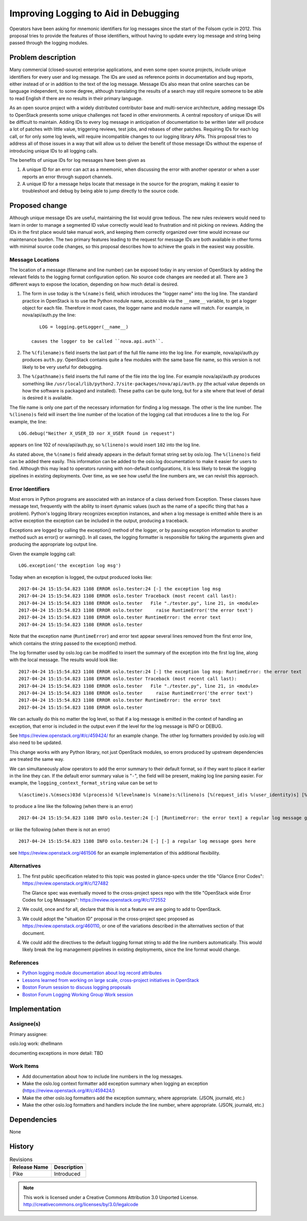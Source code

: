 =======================================
 Improving Logging to Aid in Debugging
=======================================

Operators have been asking for mnemonic identifiers for log messages
since the start of the Folsom cycle in 2012. This proposal tries to
provide the features of those identifiers, without having to update
every log message and string being passed through the logging modules.

Problem description
===================

Many commercial (closed-source) enterprise applications, and even some
open source projects, include unique identifiers for every user and
log message. The IDs are used as reference points in documentation and
bug reports, either instead of or in addition to the text of the log
message. Message IDs also mean that online searches can be language
independent, to some degree, although translating the results of a
search may still require someone to be able to read English if there
are no results in their primary language.

As an open source project with a widely distributed contributor base
and multi-service architecture, adding message IDs to OpenStack
presents some unique challenges not faced in other environments.  A
central repository of unique IDs will be difficult to maintain.
Adding IDs to every log message in anticipation of documentation to be
written later will produce a lot of patches with little value,
triggering reviews, test jobs, and rebases of other patches.
Requiring IDs for each log call, or for only some log levels, will
require incompatible changes to our logging library APIs.  This
proposal tries to address all of those issues in a way that will allow
us to deliver the benefit of those message IDs without the expense of
introducing unique IDs to all logging calls.

The benefits of unique IDs for log messages have been given as

1. A unique ID for an error can act as a mnemonic, when discussing the
   error with another operator or when a user reports an error through
   support channels.

2. A unique ID for a message helps locate that message in the source
   for the program, making it easier to troubleshoot and debug by
   being able to jump directly to the source code.

Proposed change
===============

Although unique message IDs are useful, maintaining the list would
grow tedious. The new rules reviewers would need to learn in order to
manage a segmented ID value correctly would lead to frustration and
nit picking on reviews. Adding the IDs in the first place would take
manual work, and keeping them correctly organized over time would
increase our maintenance burden. The two primary features leading to
the request for message IDs are both available in other forms with
minimal source code changes, so this proposal describes how to achieve
the goals in the easiest way possible.

Message Locations
-----------------

The location of a message (filename and line number) can be exposed
today in any version of OpenStack by adding the relevant fields to the
logging format configuration option. No source code changes are needed
at all. There are 3 different ways to expose the location, depending
on how much detail is desired.

1. The form in use today is the ``%(name)s`` field, which introduces
   the "logger name" into the log line. The standard practice in
   OpenStack is to use the Python module name, accessible via the
   ``__name__`` variable, to get a logger object for each
   file. Therefore in most cases, the logger name and module name will
   match. For example, in nova/api/auth.py the line::

       LOG = logging.getLogger(__name__)

    causes the logger to be called ``nova.api.auth``.

2. The ``%(filename)s`` field inserts the last part of the full file
   name into the log line. For example, nova/api/auth.py produces
   ``auth.py``.  OpenStack contains quite a few modules with the same
   base file name, so this version is not likely to be very useful for
   debugging.

3. The ``%(pathname)s`` field inserts the full name of the file into
   the log line. For example nova/api/auth.py produces something like
   ``/usr/local/lib/python2.7/site-packages/nova/api/auth.py`` (the
   actual value depends on how the software is packaged and
   installed).  These paths can be quite long, but for a site where
   that level of detail is desired it is available.

The file name is only one part of the necessary information for
finding a log message.  The other is the line number. The
``%(lineno)s`` field will insert the line number of the location of
the logging call that introduces a line to the log. For example, the
line::

    LOG.debug("Neither X_USER_ID nor X_USER found in request")

appears on line 102 of nova/api/auth.py, so ``%(lineno)s`` would
insert ``102`` into the log line.

As stated above, the ``%(name)s`` field already appears in the default
format string set by oslo.log. The ``%(lineno)s`` field can be added
there easily.  This information can be added to the oslo.log
documentation to make it easier for users to find. Although this may
lead to operators running with non-default configurations, it is less
likely to break the logging pipelines in existing deployments. Over
time, as we see how useful the line numbers are, we can revisit this
approach.

Error Identifiers
-----------------

Most errors in Python programs are associated with an instance of a
class derived from Exception. These classes have message text,
frequently with the ability to insert dynamic values (such as the name
of a specific thing that has a problem). Python's logging library
recognizes exception instances, and when a log message is emitted
while there is an active exception the exception can be included in
the output, producing a traceback.

Exceptions are logged by calling the exception() method of the logger,
or by passing exception information to another method such as error()
or warning(). In all cases, the logging formatter is responsible for
taking the arguments given and producing the appropriate log output
line.

Given the example logging call::

    LOG.exception('the exception log msg')

Today when an exception is logged, the output produced looks like:

::

    2017-04-24 15:15:54.823 1108 ERROR oslo.tester:24 [-] the exception log msg
    2017-04-24 15:15:54.823 1108 ERROR oslo.tester Traceback (most recent call last):
    2017-04-24 15:15:54.823 1108 ERROR oslo.tester   File "./tester.py", line 21, in <module>
    2017-04-24 15:15:54.823 1108 ERROR oslo.tester     raise RuntimeError('the error text')
    2017-04-24 15:15:54.823 1108 ERROR oslo.tester RuntimeError: the error text
    2017-04-24 15:15:54.823 1108 ERROR oslo.tester

Note that the exception name (``RuntimeError``) and error text appear
several lines removed from the first error line, which contains the
string passed to the exception() method.

The log formatter used by oslo.log can be modified to insert the
summary of the exception into the first log line, along with the local
message. The results would look like:

::

    2017-04-24 15:15:54.823 1108 ERROR oslo.tester:24 [-] the exception log msg: RuntimeError: the error text
    2017-04-24 15:15:54.823 1108 ERROR oslo.tester Traceback (most recent call last):
    2017-04-24 15:15:54.823 1108 ERROR oslo.tester   File "./tester.py", line 21, in <module>
    2017-04-24 15:15:54.823 1108 ERROR oslo.tester     raise RuntimeError('the error text')
    2017-04-24 15:15:54.823 1108 ERROR oslo.tester RuntimeError: the error text
    2017-04-24 15:15:54.823 1108 ERROR oslo.tester

We can actually do this no matter the log level, so that if a log
message is emitted in the context of handling an exception, that error
is included in the output even if the level for the log message is
INFO or DEBUG.

See https://review.openstack.org/#/c/459424/ for an example
change. The other log formatters provided by oslo.log will also need
to be updated.

This change works with any Python library, not just OpenStack modules,
so errors produced by upstream dependencies are treated the same way.

We can simultaneously allow operators to add the error summary to
their default format, so if they want to place it earlier in the line
they can. If the default error summary value is "``-``", the field
will be present, making log line parsing easier. For example, the
``logging_context_format_string`` value can be set to

::

  %(asctime)s.%(msecs)03d %(process)d %(levelname)s %(name)s:%(lineno)s [%(request_id)s %(user_identity)s] [%(error_summary)s] %(instance)s%(message)s

to produce a line like the following (when there is an error)

::

    2017-04-24 15:15:54.823 1108 INFO oslo.tester:24 [-] [RuntimeError: the error text] a regular log message goes here

or like the following (when there is not an error)

::

    2017-04-24 15:15:54.823 1108 INFO oslo.tester:24 [-] [-] a regular log message goes here

see https://review.openstack.org/461506 for an example implementation
of this additional flexibility.

Alternatives
------------

1. The first public specification related to this topic was posted in glance-specs
   under the title "Glance Error Codes": https://review.openstack.org/#/c/127482

   The Glance spec was eventually moved to the cross-project specs repo with
   the title "OpenStack wide Error Codes for Log Messages":
   https://review.openstack.org/#/c/172552

2. We could, once and for all, declare that this is not a feature we are going
   to add to OpenStack.

3. We could adopt the "situation ID" proposal in the cross-project
   spec proposed as https://review.openstack.org/460110, or one of the
   variations described in the alternatives section of that document.

4. We could add the directives to the default logging format string to
   add the line numbers automatically. This would likely break the log
   management pipelines in existing deployments, since the line format
   would change.

References
----------

* `Python logging module documentation about log record attributes
  <https://docs.python.org/2/library/logging.html#logrecord-attributes>`__
* `Lessons learned from working on large scale, cross-project
  initiatives in OpenStack
  <https://doughellmann.com/blog/2017/04/20/lessons-learned-from-working-on-large-scale-cross-project-initiatives-in-openstack/>`__
* `Boston Forum session to discuss logging proposals <https://www.openstack.org/summit/boston-2017/summit-schedule/events/18778/enhancing-log-message-headers-for-rt-debug-and-traceability>`__
* `Boston Forum Logging Working Group Work session
  <https://www.openstack.org/summit/boston-2017/summit-schedule/events/18507/logging-working-group-working-session>`__

Implementation
==============

Assignee(s)
-----------

Primary assignee:

oslo.log work: dhellmann

documenting exceptions in more detail: TBD

Work Items
----------

* Add documentation about how to include line numbers in the log
  messages.
* Make the oslo.log context formatter add exception summary when
  logging an exception (https://review.openstack.org/#/c/459424/)
* Make the other oslo.log formatters add the exception summary, where
  appropriate. (JSON, journald, etc.)
* Make the other oslo.log formatters and handlers include the line
  number, where appropriate. (JSON, journald, etc.)

Dependencies
============

None

History
=======

.. list-table:: Revisions
   :header-rows: 1

   * - Release Name
     - Description
   * - Pike
     - Introduced

.. note::

  This work is licensed under a Creative Commons Attribution 3.0 Unported License.
  http://creativecommons.org/licenses/by/3.0/legalcode
